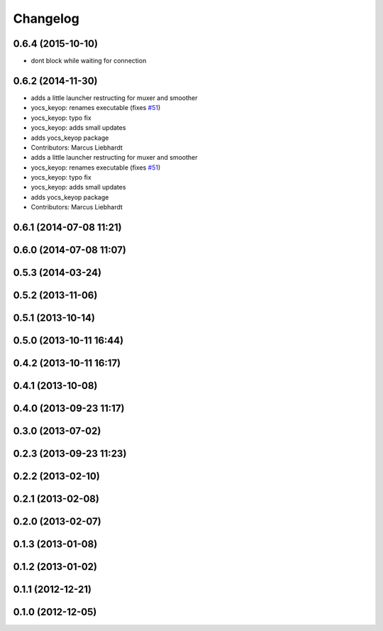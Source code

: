 =========
Changelog
=========

0.6.4 (2015-10-10)
------------------
* dont block while waiting for connection

0.6.2 (2014-11-30)
------------------
* adds a little launcher restructing for muxer and smoother
* yocs_keyop: renames executable (fixes `#51 <https://github.com/yujinrobot/yujin_ocs/issues/51>`_)
* yocs_keyop: typo fix
* yocs_keyop: adds small updates
* adds yocs_keyop package
* Contributors: Marcus Liebhardt

* adds a little launcher restructing for muxer and smoother
* yocs_keyop: renames executable (fixes `#51 <https://github.com/yujinrobot/yujin_ocs/issues/51>`_)
* yocs_keyop: typo fix
* yocs_keyop: adds small updates
* adds yocs_keyop package
* Contributors: Marcus Liebhardt

0.6.1 (2014-07-08 11:21)
------------------------

0.6.0 (2014-07-08 11:07)
------------------------

0.5.3 (2014-03-24)
------------------

0.5.2 (2013-11-06)
------------------

0.5.1 (2013-10-14)
------------------

0.5.0 (2013-10-11 16:44)
------------------------

0.4.2 (2013-10-11 16:17)
------------------------

0.4.1 (2013-10-08)
------------------

0.4.0 (2013-09-23 11:17)
------------------------

0.3.0 (2013-07-02)
------------------

0.2.3 (2013-09-23 11:23)
------------------------

0.2.2 (2013-02-10)
------------------

0.2.1 (2013-02-08)
------------------

0.2.0 (2013-02-07)
------------------

0.1.3 (2013-01-08)
------------------

0.1.2 (2013-01-02)
------------------

0.1.1 (2012-12-21)
------------------

0.1.0 (2012-12-05)
------------------
